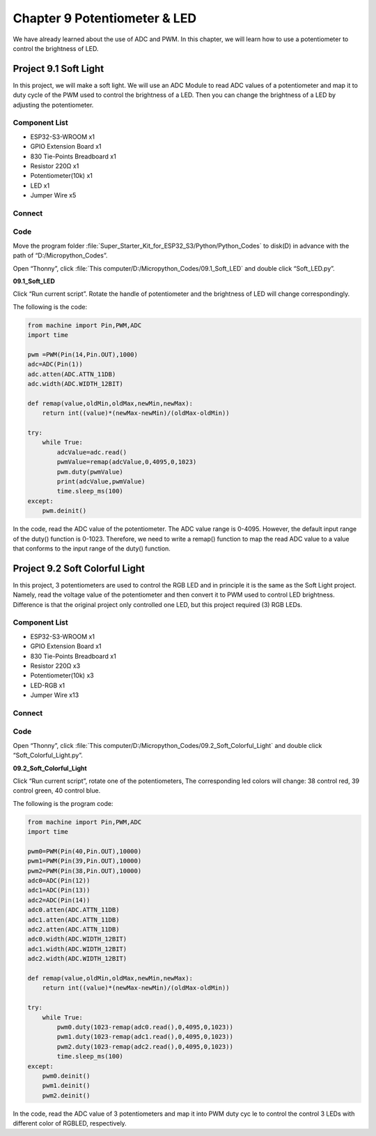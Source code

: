 Chapter 9 Potentiometer & LED
===============================
We have already learned about the use of ADC and PWM. In this chapter, we will 
learn how to use a potentiometer to control the brightness of LED.

Project 9.1 Soft Light
--------------------------
In this project, we will make a soft light. We will use an ADC Module to read ADC 
values of a potentiometer and map it to duty cycle of the PWM used to control the 
brightness of a LED. Then you can change the brightness of a LED by adjusting the 
potentiometer.

Component List
^^^^^^^^^^^^^^^
- ESP32-S3-WROOM x1
- GPIO Extension Board x1
- 830 Tie-Points Breadboard x1
- Resistor 220Ω x1
- Potentiometer(10k) x1
- LED x1
- Jumper Wire x5

Connect
^^^^^^^^^^^^
.. image:: img/connect/9.1.png

Code
^^^^^^^
Move the program folder :file:`Super_Starter_Kit_for_ESP32_S3/Python/Python_Codes` to disk(D) in advance with the path of “D:/Micropython_Codes”.

Open “Thonny”, click :file:`This computer/D:/Micropython_Codes/09.1_Soft_LED` and double click “Soft_LED.py”.

**09.1_Soft_LED**

.. image:: img/software/9.1.png

Click “Run current script”. Rotate the handle of potentiometer and the brightness 
of LED will change correspondingly. 

The following is the code:

.. code-block:: python

    from machine import Pin,PWM,ADC
    import time

    pwm =PWM(Pin(14,Pin.OUT),1000)
    adc=ADC(Pin(1))
    adc.atten(ADC.ATTN_11DB)
    adc.width(ADC.WIDTH_12BIT)

    def remap(value,oldMin,oldMax,newMin,newMax):
        return int((value)*(newMax-newMin)/(oldMax-oldMin))

    try:
        while True:
            adcValue=adc.read()
            pwmValue=remap(adcValue,0,4095,0,1023)
            pwm.duty(pwmValue)
            print(adcValue,pwmValue)
            time.sleep_ms(100)
    except:
        pwm.deinit()


In the code, read the ADC value of the potentiometer. The ADC value range is 
0-4095. However, the default input range of the duty() function is 0-1023. 
Therefore, we need to write a remap() function to map the read ADC value to a 
value that conforms to the input range of the duty() function.

Project 9.2 Soft Colorful Light
---------------------------------

In this project, 3 potentiometers are used to control the RGB LED and in principle 
it is the same as the Soft Light project. Namely, read the voltage value of the 
potentiometer and then convert it to PWM used to control LED brightness. Difference 
is that the original project only controlled one LED, but this project required (3) 
RGB LEDs.

Component List
^^^^^^^^^^^^^^^
- ESP32-S3-WROOM x1
- GPIO Extension Board x1
- 830 Tie-Points Breadboard x1
- Resistor 220Ω  x3
- Potentiometer(10k) x3
- LED-RGB x1
- Jumper Wire x13

Connect
^^^^^^^

.. image:: img/connect/9.2.png

Code
^^^^^^
Open “Thonny”, click :file:`This computer/D:/Micropython_Codes/09.2_Soft_Colorful_Light` and double click “Soft_Colorful_Light.py”.

**09.2_Soft_Colorful_Light**

.. image:: img/software/9.2.png

Click “Run current script”, rotate one of the potentiometers, The corresponding 
led colors will change: 38 control red, 39 control green, 40 control blue.

The following is the program code:

.. code-block:: python
    
    from machine import Pin,PWM,ADC
    import time

    pwm0=PWM(Pin(40,Pin.OUT),10000)
    pwm1=PWM(Pin(39,Pin.OUT),10000)
    pwm2=PWM(Pin(38,Pin.OUT),10000)
    adc0=ADC(Pin(12))
    adc1=ADC(Pin(13))
    adc2=ADC(Pin(14))
    adc0.atten(ADC.ATTN_11DB)
    adc1.atten(ADC.ATTN_11DB)
    adc2.atten(ADC.ATTN_11DB)
    adc0.width(ADC.WIDTH_12BIT)
    adc1.width(ADC.WIDTH_12BIT)
    adc2.width(ADC.WIDTH_12BIT)

    def remap(value,oldMin,oldMax,newMin,newMax):
        return int((value)*(newMax-newMin)/(oldMax-oldMin))

    try:
        while True:
            pwm0.duty(1023-remap(adc0.read(),0,4095,0,1023))
            pwm1.duty(1023-remap(adc1.read(),0,4095,0,1023))
            pwm2.duty(1023-remap(adc2.read(),0,4095,0,1023))
            time.sleep_ms(100)
    except:
        pwm0.deinit()
        pwm1.deinit()
        pwm2.deinit()

In the code, read the ADC value of 3 potentiometers and map it into PWM duty cyc
le to control the control 3 LEDs with different color of RGBLED, respectively.

